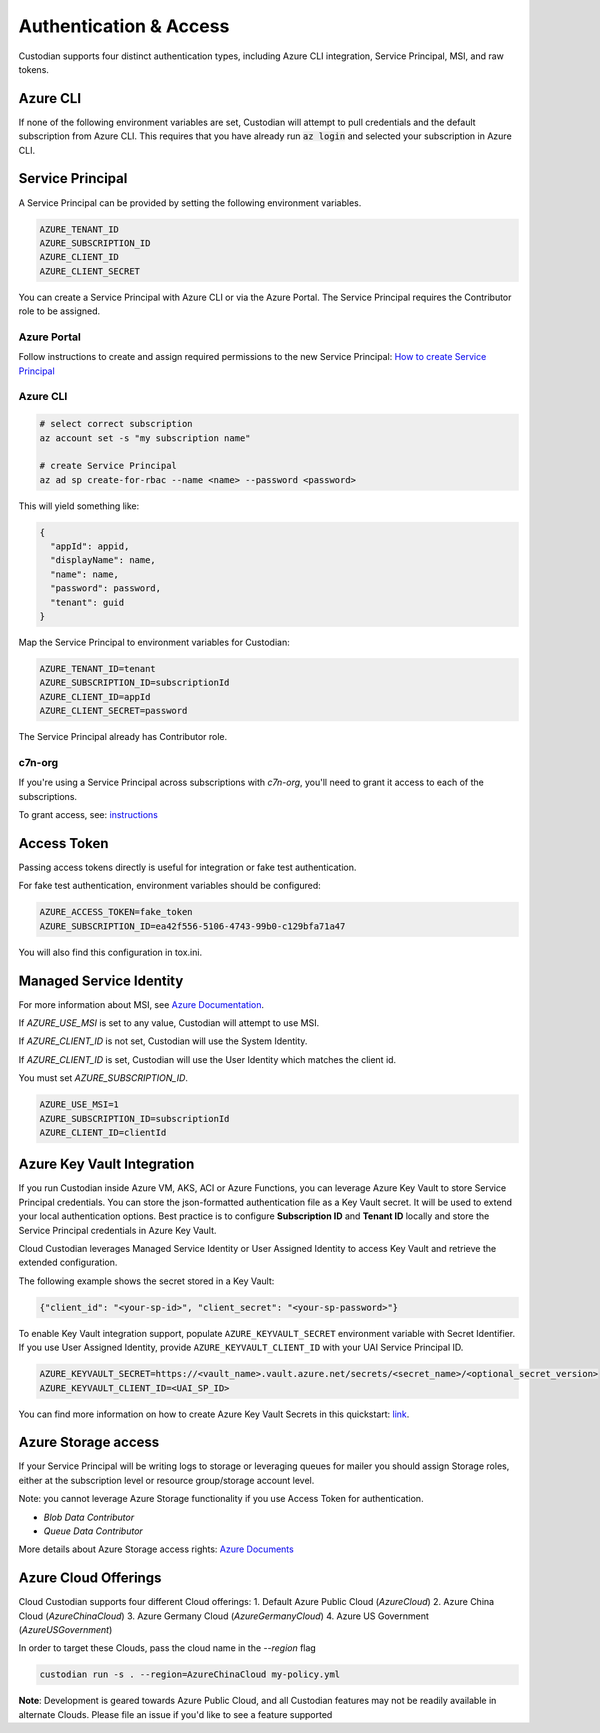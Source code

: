 .. _azure_authentication:

Authentication & Access
=======================

Custodian supports four distinct authentication types, including Azure CLI integration, Service Principal,
MSI, and raw tokens.


Azure CLI
---------

If none of the following environment variables are set, Custodian will attempt to pull credentials and the default
subscription from Azure CLI.  This requires that you have already run :code:`az login` and selected your subscription in
Azure CLI.

Service Principal
-----------------

A Service Principal can be provided by setting the following environment variables.

.. code-block:: bash

    AZURE_TENANT_ID
    AZURE_SUBSCRIPTION_ID
    AZURE_CLIENT_ID
    AZURE_CLIENT_SECRET

You can create a Service Principal with Azure CLI or via the Azure Portal.
The Service Principal requires the Contributor role to be assigned. 

Azure Portal
~~~~~~~~~~~~

Follow instructions to create and assign required permissions to the new Service Principal: 
`How to create Service Principal <https://docs.microsoft.com/en-us/azure/active-directory/develop/howto-create-service-principal-portal>`_

Azure CLI
~~~~~~~~~

.. code-block:: bash

    # select correct subscription
    az account set -s "my subscription name"

    # create Service Principal
    az ad sp create-for-rbac --name <name> --password <password>

This will yield something like:

.. code-block:: javascript

    {
      "appId": appid,
      "displayName": name,
      "name": name,
      "password": password,
      "tenant": guid
    }

Map the Service Principal to environment variables for Custodian:

.. code-block:: bash

    AZURE_TENANT_ID=tenant
    AZURE_SUBSCRIPTION_ID=subscriptionId
    AZURE_CLIENT_ID=appId
    AZURE_CLIENT_SECRET=password

The Service Principal already has Contributor role.

c7n-org
~~~~~~~

If you're using a Service Principal across subscriptions with `c7n-org`, you'll
need to grant it access to each of the subscriptions.

To grant access, see: 
`instructions <https://docs.microsoft.com/en-us/azure/active-directory/develop/howto-create-service-principal-portal#assign-the-application-to-a-role>`_

Access Token
------------

Passing access tokens directly is useful for integration or fake test authentication.

For fake test authentication, environment variables should be configured:

.. code-block:: bash

    AZURE_ACCESS_TOKEN=fake_token
    AZURE_SUBSCRIPTION_ID=ea42f556-5106-4743-99b0-c129bfa71a47

You will also find this configuration in tox.ini.

Managed Service Identity
------------------------

For more information about MSI, see
`Azure Documentation <https://docs.microsoft.com/en-us/azure/active-directory/managed-identities-azure-resources/overview>`_.

If `AZURE_USE_MSI` is set to any value, Custodian will attempt to use MSI.

If `AZURE_CLIENT_ID` is not set, Custodian will use the System Identity.

If `AZURE_CLIENT_ID` is set, Custodian will use the User Identity which matches the client id.

You must set `AZURE_SUBSCRIPTION_ID`.

.. code-block:: bash

    AZURE_USE_MSI=1
    AZURE_SUBSCRIPTION_ID=subscriptionId
    AZURE_CLIENT_ID=clientId

Azure Key Vault Integration
---------------------------

If you run Custodian inside Azure VM, AKS, ACI or Azure Functions, you can leverage Azure Key Vault to store
Service Principal credentials. You can store the json-formatted authentication file as a Key Vault secret.
It will be used to extend your local authentication options. Best practice is to configure **Subscription ID**
and **Tenant ID** locally and store the Service Principal credentials in Azure Key Vault.

Cloud Custodian leverages Managed Service Identity or User Assigned Identity to access Key Vault and retrieve
the extended configuration.

The following example shows the secret stored in a Key Vault:

.. code-block:: json

    {"client_id": "<your-sp-id>", "client_secret": "<your-sp-password>"}

To enable Key Vault integration support, populate ``AZURE_KEYVAULT_SECRET`` environment variable
with Secret Identifier. If you use User Assigned Identity, provide ``AZURE_KEYVAULT_CLIENT_ID`` with
your UAI Service Principal ID. 

.. code-block:: bash

    AZURE_KEYVAULT_SECRET=https://<vault_name>.vault.azure.net/secrets/<secret_name>/<optional_secret_version>
    AZURE_KEYVAULT_CLIENT_ID=<UAI_SP_ID>

You can find more information on how to create Azure Key Vault Secrets in this
quickstart: `link <https://docs.microsoft.com/en-us/azure/key-vault/quick-create-portal>`_.

Azure Storage access
--------------------

If your Service Principal will be writing logs to storage or leveraging queues
for mailer you should assign Storage roles, either at the subscription
level or resource group/storage account level.

Note: you cannot leverage Azure Storage functionality if you use Access Token for authentication.

- `Blob Data Contributor`
- `Queue Data Contributor`

More details about Azure Storage access rights:
`Azure Documents <https://docs.microsoft.com/en-us/azure/storage/common/storage-auth-aad-rbac>`_

Azure Cloud Offerings
---------------------

Cloud Custodian supports four different Cloud offerings:
1. Default Azure Public Cloud (`AzureCloud`)
2. Azure China Cloud (`AzureChinaCloud`)
3. Azure Germany Cloud (`AzureGermanyCloud`)
4. Azure US Government (`AzureUSGovernment`)

In order to target these Clouds, pass the cloud name in the `--region` flag

.. code-block:: bash

    custodian run -s . --region=AzureChinaCloud my-policy.yml

**Note**: Development is geared towards Azure Public Cloud, and all Custodian features may not be readily available in alternate Clouds.
Please file an issue if you'd like to see a feature supported
